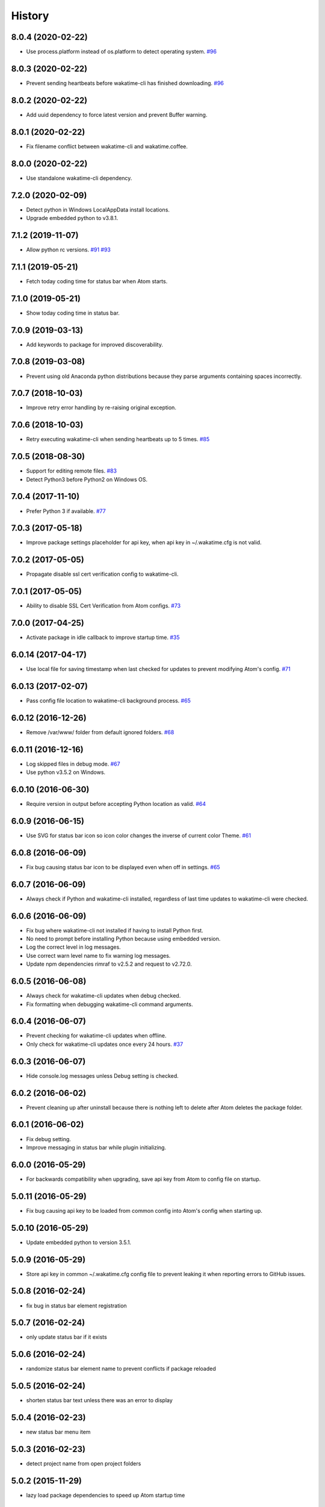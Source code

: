 
History
-------


8.0.4 (2020-02-22)
++++++++++++++++++

- Use process.platform instead of os.platform to detect operating system.
  `#96 <https://github.com/wakatime/atom-wakatime/issues/96>`_


8.0.3 (2020-02-22)
++++++++++++++++++

- Prevent sending heartbeats before wakatime-cli has finished downloading.
  `#96 <https://github.com/wakatime/atom-wakatime/issues/96>`_


8.0.2 (2020-02-22)
++++++++++++++++++

- Add uuid dependency to force latest version and prevent Buffer warning.


8.0.1 (2020-02-22)
++++++++++++++++++

- Fix filename conflict between wakatime-cli and wakatime.coffee.


8.0.0 (2020-02-22)
++++++++++++++++++

- Use standalone wakatime-cli dependency.


7.2.0 (2020-02-09)
++++++++++++++++++

- Detect python in Windows LocalAppData install locations.
- Upgrade embedded python to v3.8.1.


7.1.2 (2019-11-07)
++++++++++++++++++

- Allow python rc versions.
  `#91 <https://github.com/wakatime/atom-wakatime/issues/91>`_
  `#93 <https://github.com/wakatime/atom-wakatime/issues/93>`_


7.1.1 (2019-05-21)
++++++++++++++++++

- Fetch today coding time for status bar when Atom starts.


7.1.0 (2019-05-21)
++++++++++++++++++

- Show today coding time in status bar.


7.0.9 (2019-03-13)
++++++++++++++++++

- Add keywords to package for improved discoverability.


7.0.8 (2019-03-08)
++++++++++++++++++

- Prevent using old Anaconda python distributions because they parse arguments
  containing spaces incorrectly.


7.0.7 (2018-10-03)
++++++++++++++++++

- Improve retry error handling by re-raising original exception.


7.0.6 (2018-10-03)
++++++++++++++++++

- Retry executing wakatime-cli when sending heartbeats up to 5 times.
  `#85 <https://github.com/wakatime/atom-wakatime/issues/85>`_


7.0.5 (2018-08-30)
++++++++++++++++++

- Support for editing remote files.
  `#83 <https://github.com/wakatime/atom-wakatime/issues/83>`_
- Detect Python3 before Python2 on Windows OS.


7.0.4 (2017-11-10)
++++++++++++++++++

- Prefer Python 3 if available.
  `#77 <https://github.com/wakatime/atom-wakatime/issues/77>`_


7.0.3 (2017-05-18)
++++++++++++++++++

- Improve package settings placeholder for api key, when api key in
  ~/.wakatime.cfg is not valid.


7.0.2 (2017-05-05)
++++++++++++++++++

- Propagate disable ssl cert verification config to wakatime-cli.


7.0.1 (2017-05-05)
++++++++++++++++++

- Ability to disable SSL Cert Verification from Atom configs.
  `#73 <https://github.com/wakatime/atom-wakatime/issues/73>`_


7.0.0 (2017-04-25)
++++++++++++++++++

- Activate package in idle callback to improve startup time.
  `#35 <https://github.com/wakatime/atom-wakatime/issues/35>`_


6.0.14 (2017-04-17)
++++++++++++++++++

- Use local file for saving timestamp when last checked for updates to prevent
  modifying Atom's config.
  `#71 <https://github.com/wakatime/atom-wakatime/issues/71>`_


6.0.13 (2017-02-07)
++++++++++++++++++

- Pass config file location to wakatime-cli background process.
  `#65 <https://github.com/wakatime/atom-wakatime/issues/65>`_


6.0.12 (2016-12-26)
++++++++++++++++++

- Remove /var/www/ folder from default ignored folders.
  `#68 <https://github.com/wakatime/atom-wakatime/issues/68>`_


6.0.11 (2016-12-16)
++++++++++++++++++

- Log skipped files in debug mode.
  `#67 <https://github.com/wakatime/atom-wakatime/issues/67>`_
- Use python v3.5.2 on Windows.


6.0.10 (2016-06-30)
++++++++++++++++++

- Require version in output before accepting Python location as valid.
  `#64 <https://github.com/wakatime/atom-wakatime/issues/64>`_


6.0.9 (2016-06-15)
++++++++++++++++++

- Use SVG for status bar icon so icon color changes the inverse of current
  color Theme.
  `#61 <https://github.com/wakatime/atom-wakatime/issues/61>`_


6.0.8 (2016-06-09)
++++++++++++++++++

- Fix bug causing status bar icon to be displayed even when off in settings.
  `#65 <https://github.com/wakatime/atom-wakatime/issues/65>`_


6.0.7 (2016-06-09)
++++++++++++++++++

- Always check if Python and wakatime-cli installed, regardless of last time
  updates to wakatime-cli were checked.


6.0.6 (2016-06-09)
++++++++++++++++++

- Fix bug where wakatime-cli not installed if having to install Python first.
- No need to prompt before installing Python because using embedded version.
- Log the correct level in log messages.
- Use correct warn level name to fix warning log messages.
- Update npm dependencies rimraf to v2.5.2 and request to v2.72.0.


6.0.5 (2016-06-08)
++++++++++++++++++

- Always check for wakatime-cli updates when debug checked.
- Fix formatting when debugging wakatime-cli command arguments.


6.0.4 (2016-06-07)
++++++++++++++++++

- Prevent checking for wakatime-cli updates when offline.
- Only check for wakatime-cli updates once every 24 hours.
  `#37 <https://github.com/wakatime/atom-wakatime/issues/37>`_


6.0.3 (2016-06-07)
++++++++++++++++++

- Hide console.log messages unless Debug setting is checked.


6.0.2 (2016-06-02)
++++++++++++++++++

- Prevent cleaning up after uninstall because there is nothing left to delete
  after Atom deletes the package folder.


6.0.1 (2016-06-02)
++++++++++++++++++

- Fix debug setting.
- Improve messaging in status bar while plugin initializing.


6.0.0 (2016-05-29)
++++++++++++++++++

- For backwards compatibility when upgrading, save api key from Atom to config
  file on startup.


5.0.11 (2016-05-29)
++++++++++++++++++

- Fix bug causing api key to be loaded from common config into Atom's config
  when starting up.


5.0.10 (2016-05-29)
++++++++++++++++++

- Update embedded python to version 3.5.1.


5.0.9 (2016-05-29)
++++++++++++++++++

- Store api key in common ~/.wakatime.cfg config file to prevent leaking it
  when reporting errors to GitHub issues.


5.0.8 (2016-02-24)
++++++++++++++++++

- fix bug in status bar element registration


5.0.7 (2016-02-24)
++++++++++++++++++

- only update status bar if it exists


5.0.6 (2016-02-24)
++++++++++++++++++

- randomize status bar element name to prevent conflicts if package reloaded


5.0.5 (2016-02-24)
++++++++++++++++++

- shorten status bar text unless there was an error to display


5.0.4 (2016-02-23)
++++++++++++++++++

- new status bar menu item


5.0.3 (2016-02-23)
++++++++++++++++++

- detect project name from open project folders


5.0.2 (2015-11-29)
++++++++++++++++++

- lazy load package dependencies to speed up Atom startup time


5.0.1 (2015-11-20)
++++++++++++++++++

- use embedded python on windows


5.0.0 (2015-10-10)
++++++++++++++++++

- get latest wakatime cli version from GitHub instead of hard coding


4.1.1 (2015-09-29)
++++++++++++++++++

- upgrade wakatime cli to v4.1.8
- fix bug in guess_language function
- improve dependency detection
- default request timeout of 30 seconds
- new --timeout command line argument to change request timeout in seconds


4.1.0 (2015-09-14)
++++++++++++++++++

- add settings button to wakatime package in plugins menu list


4.0.17 (2015-09-10)
++++++++++++++++++

- prevent errors from corrupted wakatime cli zip file download
- upgrade wakatime cli to v4.1.6
- new --entity and --entitytype command line arguments
- fix entry point for pypi distribution
- allow passing command line arguments using sys.argv


4.0.16 (2015-08-28)
++++++++++++++++++

- upgrade wakatime cli to v4.1.3
- fix local session caching


4.0.15 (2015-08-25)
++++++++++++++++++

- upgrade wakatime cli to v4.1.2
- fix bug in offline caching which prevented heartbeats from being cleaned up


4.0.14 (2015-08-25)
++++++++++++++++++

- upgrade wakatime cli to v4.1.1
- send hostname in X-Machine-Name header
- catch exceptions from pygments.modeline.get_filetype_from_buffer
- upgrade requests package to v2.7.0
- handle non-ASCII characters in import path on Windows, won't fix for Python2
- upgrade argparse to v1.3.0
- move language translations to api server
- move extension rules to api server
- detect correct header file language based on presence of .cpp or .c files
  named the same as the .h file.


4.0.13 (2015-08-20)
++++++++++++++++++

- prompt the user before installing python
- remove wakatime cli directory when package is uninstalled
- use python v3.4.3


4.0.12 (2015-07-05)
++++++++++++++++++

- catch exceptions from rimraf when removing old wakatime cli directory
- catch exceptions from adm-zip when wakatime cli zip corrupted
- correct priority for project detection
- upgrade wakatime cli to v4.1.0


4.0.11 (2015-06-25)
++++++++++++++++++

- when installing wakatime cli, always extract zip file


4.0.10 (2015-06-23)
++++++++++++++++++

- update wakatime cli from github repo if there is a new version


4.0.9 (2015-05-06)
++++++++++++++++++

- send current line number of cursor in heartbeat


4.0.8 (2015-05-06)
++++++++++++++++++

- fix bug to prevent using undefined file path


4.0.7 (2015-05-05)
++++++++++++++++++

- correctly get current file in onDidSave event handler


4.0.6 (2015-05-01)
++++++++++++++++++

- fix syntax error


4.0.5 (2015-05-01)
++++++++++++++++++

- don't log time to COMMIT_EDITMSG files


4.0.4 (2015-04-23)
++++++++++++++++++

- verify SSL cert when downloading wakatime cli


4.0.3 (2015-04-23)
++++++++++++++++++

- don't verify SSL cert when downloading wakatime cli for corporate proxies


4.0.2 (2015-04-09)
++++++++++++++++++

- use new buffer events from current atom api


4.0.1 (2015-03-10)
++++++++++++++++++

- upgrade wakatime cli to v4.0.4
- new options for excluding and including directories
- use requests library instead of urllib2, so api SSL cert is verified


4.0.0 (2015-01-21)
++++++++++++++++++

- remove deprecated atom.workspaceView


3.0.2 (2015-01-07)
++++++++++++++++++

- pass api key to wakatime-cli, to fix issue #6


3.0.1 (2015-01-06)
++++++++++++++++++

- bug fix


3.0.0 (2015-01-06)
++++++++++++++++++

- use wakatime-cli python script to send heartbeats
- install python on Windows if not already available


2.2.2 (2015-01-06)
++++++++++++++++++

- prevent exception when opening non-text buffer window


2.2.0 (2015-01-05)
++++++++++++++++++

- use highlight.js v8.4.0 or greater because installing from github causing
  problems.


2.1.0 (2015-01-02)
++++++++++++++++++

- install highlight.js from github repo to use latest dev version


2.0.1 (2014-11-08)
++++++++++++++++++

- wrap call to external highlight.js library in try catch block


2.0.0 (2014-09-16)
++++++++++++++++++

- remove jquery dependency
- speed up plugin load time by loading dependencies after plugin has loaded


1.1.1 (2014-09-07)
++++++++++++++++++

- shorten package description


1.1.0 (2014-09-06)
++++++++++++++++++

- improve installation instructions in readme file


1.0.0 (2014-09-06)
++++++++++++++++++

- Birth

